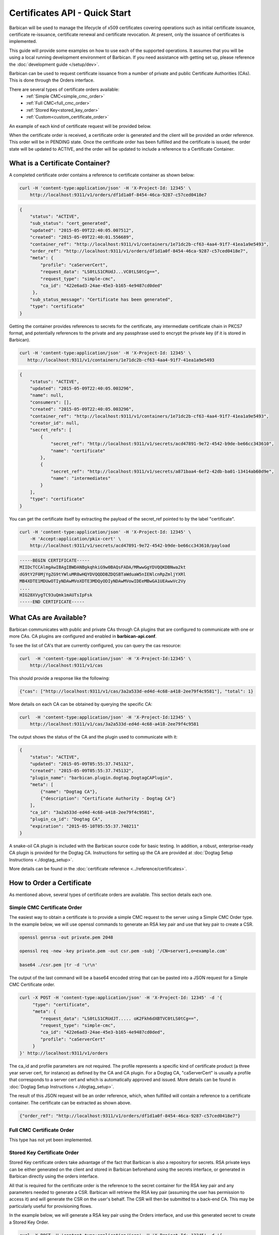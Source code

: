 ******************************
Certificates API - Quick Start
******************************

Barbican will be used to manage the lifecycle of x509 certificates covering
operations such as initial certificate issuance, certificate re-issuance,
certificate renewal and certificate revocation.  At present, only the issuance of
certificates is implemented.

This guide will provide some examples on how to use each of the supported operations.
It assumes that you will be using a local running development environment of Barbican.
If you need assistance with getting set up, please reference the :doc:`development guide </setup/dev>`.

Barbican can be used to request certificate issuance from a number of private and
public Certificate Authorities (CAs).  This is done through the Orders interface.

There are several types of certificate orders available:
    * :ref:`Simple CMC<simple_cmc_order>`
    * :ref:`Full CMC<full_cmc_order>`
    * :ref:`Stored Key<stored_key_order>`
    * :ref:`Custom<custom_certificate_order>`

An example of each kind of certificate request will be provided below.

When the certificate order is received, a certificate order is generated and the client
will be provided an order reference.  This order will be in PENDING state.  Once the
certificate order has been fulfilled and the certificate is issued, the
order state will be updated to ACTIVE, and the order will be updated to include
a reference to a Certificate Container.

.. _what_is_a_cert_container:

What is a Certificate Container?
################################

A completed certificate order contains a reference to certificate container
as shown below:

.. code-block:: bash

    curl -H 'content-type:application/json' -H 'X-Project-Id: 12345' \
        http://localhost:9311/v1/orders/df1d1a0f-8454-46ca-9287-c57ced0418e7

.. code-block:: javascript

    {
        "status": "ACTIVE",
        "sub_status": "cert_generated",
        "updated": "2015-05-09T22:40:05.007512",
        "created": "2015-05-09T22:40:01.556689",
        "container_ref": "http://localhost:9311/v1/containers/1e71dc2b-cf63-4aa4-91f7-41ea1a9e5493",
        "order_ref": "http://localhost:9311/v1/orders/df1d1a0f-8454-46ca-9287-c57ced0418e7",
        "meta": {
            "profile": "caServerCert",
            "request_data": "LS0tLS1CRUdJ...VC0tLS0tCg==",
            "request_type": "simple-cmc",
            "ca_id": "422e6ad3-24ae-45e3-b165-4e9487cd0ded"
         },
        "sub_status_message": "Certificate has been generated",
        "type": "certificate"
    }

Getting the container provides references to secrets for the certificate,
any intermediate certificate chain in PKCS7 format, and potentially references
to the private and any passphrase used to encrypt the private key (if it is stored in
Barbican).

.. code-block:: bash

     curl -H 'content-type:application/json' -H 'X-Project-Id: 12345' \
        http://localhost:9311/v1/containers/1e71dc2b-cf63-4aa4-91f7-41ea1a9e5493

.. code-block:: javascript

    {
        "status": "ACTIVE",
        "updated": "2015-05-09T22:40:05.003296",
        "name": null,
        "consumers": [],
        "created": "2015-05-09T22:40:05.003296",
        "container_ref": "http://localhost:9311/v1/containers/1e71dc2b-cf63-4aa4-91f7-41ea1a9e5493",
        "creator_id": null,
        "secret_refs": [
            {
                "secret_ref": "http://localhost:9311/v1/secrets/acd47891-9e72-4542-b9de-be66cc343610",
                "name": "certificate"
            },
            {
                "secret_ref": "http://localhost:9311/v1/secrets/a871baa4-6ef2-42db-ba01-13414ab60d9e",
                "name": "intermediates"
            }
        ],
        "type": "certificate"
    }

You can get the certificate itself by extracting the payload of the secret_ref pointed to by the label "certificate".

.. code-block:: bash

    curl -H 'content-type:application/json' -H 'X-Project-Id: 12345' \
        -H 'Accept:application/pkix-cert' \
        http://localhost:9311/v1/secrets/acd47891-9e72-4542-b9de-be66cc343610/payload

.. code-block:: bash

    -----BEGIN CERTIFICATE-----
    MIIDcTCCAlmgAwIBAgIBWDANBgkqhkiG9w0BAQsFADA/MRwwGgYDVQQKDBNwa2kt
    dG9tY2F0MjYgZG9tYWluMR8wHQYDVQQDDBZDQSBTaWduaW5nIENlcnRpZmljYXRl
    MB4XDTE1MDUwOTIyNDAwMVoXDTE3MDQyODIyNDAwMVowIDEeMBwGA1UEAwwVc2Vy
    ....
    HIG28XVygTC93uQmk1mAUTsIpFsk
    -----END CERTIFICATE-----

.. _finding_the_cas:

What CAs are Available?
#######################

Barbican communicates with public and private CAs through CA plugins that are
configured to communicate with one or more CAs.  CA plugins are configured and
enabled in **barbican-api.conf**.

To see the list of CA's that are currently configured, you can query the cas
resource:

.. code-block:: bash

    curl  -H 'content-type:application/json' -H 'X-Project-Id:12345' \
        http://localhost:9311/v1/cas

This should provide a response like the following:

.. code-block:: bash

    {"cas": ["http://localhost:9311/v1/cas/3a2a533d-ed4d-4c68-a418-2ee79f4c9581"], "total": 1}

More details on each CA can be obtained by querying the specific CA:

.. code-block:: bash

    curl  -H 'content-type:application/json' -H 'X-Project-Id:12345' \
        http://localhost:9311/v1/cas/3a2a533d-ed4d-4c68-a418-2ee79f4c9581

The output shows the status of the CA and the plugin used to communicate with it:

.. code-block:: javascript

    {
        "status": "ACTIVE",
        "updated": "2015-05-09T05:55:37.745132",
        "created": "2015-05-09T05:55:37.745132",
        "plugin_name": "barbican.plugin.dogtag.DogtagCAPlugin",
        "meta": [
            {"name": "Dogtag CA"},
            {"description": "Certificate Authority - Dogtag CA"}
        ],
        "ca_id": "3a2a533d-ed4d-4c68-a418-2ee79f4c9581",
        "plugin_ca_id": "Dogtag CA",
        "expiration": "2015-05-10T05:55:37.740211"
    }

A snake-oil CA plugin is included with the Barbican source code for basic testing.
In addition, a robust, enterprise-ready CA plugin is provided for the Dogtag CA.
Instructions for setting up the CA are provided at :doc:`Dogtag Setup Instructions <./dogtag_setup>`.

More details can be found in the :doc:`certificate reference <../reference/certificates>`.

.. _order_certificate:

How to Order a Certificate
##########################

As mentioned above, several types of certificate orders are available. This
section details each one.

.. _simple_cmc_order:

Simple CMC Certificate Order
****************************

The easiest way to obtain a certificate is to provide a simple CMC request to the
server using a Simple CMC Order type.  In the example below, we will use openssl
commands to generate an RSA key pair and use that key pair to create a CSR.

.. code-block:: bash

    openssl genrsa -out private.pem 2048

    openssl req -new -key private.pem -out csr.pem -subj '/CN=server1,o=example.com'

    base64 ./csr.pem |tr -d '\r\n'

The output of the last command will be a base64 encoded string that can be pasted
into a JSON request for a Simple CMC Certificate order.

.. code-block:: bash

    curl -X POST -H 'content-type:application/json' -H 'X-Project-Id: 12345' -d '{
         "type": "certificate",
         "meta": {
            "request_data": "LS0tLS1CRUdJT..... oK2Fkh6dXBTVC0tLS0tCg==",
            "request_type": "simple-cmc",
            "ca_id": "422e6ad3-24ae-45e3-b165-4e9487cd0ded",
            "profile": "caServerCert"
         }
    }' http://localhost:9311/v1/orders

The ca_id and profile parameters are not required.  The profile represents a specific
kind of certificate product (a three year server cert, for instance) as defined by the
CA and CA plugin.  For a Dogtag CA, "caServerCert" is usually a profile that corresponds
to a server cert and which is automatically approved and issued.  More details can be
found in :doc:`Dogtag Setup Instructions <./dogtag_setup>`.

The result of this JSON request will be an order reference, which, when fulfilled
will contain a reference to a certificate container.  The certificate can be extracted
as shown above.

.. code-block:: bash

    {"order_ref": "http://localhost:9311/v1/orders/df1d1a0f-8454-46ca-9287-c57ced0418e7"}

.. _full_cmc_order:

Full CMC Certificate Order
**************************

This type has not yet been implemented.

.. _stored_key_order:

Stored Key Certificate Order
****************************

Stored Key certificate orders take advantage of the fact that Barbican is also
a repository for secrets.  RSA private keys can be either generated on the client
and stored in Barbican beforehand using the secrets interface, or generated in
Barbican directly using the orders interface.

All that is required for the certificate order is the reference to the secret container
for the RSA key pair and any parameters needed to generate a CSR.  Barbican will
retrieve the RSA key pair (assuming the user has permission to access it) and will generate
the CSR on the user's behalf.  The CSR will then be submitted to a back-end CA.  This
may be particularly useful for provisioning flows.

In the example below, we will generate a RSA key pair using the Orders interface, and
use this generated secret to create a Stored Key Order.

.. code-block:: bash

    curl -X POST -H 'content-type:application/json' -H 'X-Project-Id: 12345' -d '{
        "type": "asymmetric",
        "meta": {
            "algorithm": "rsa",
            "bit_length": "2048"
        }
    }' http://localhost:9311/v1/orders

This should provide a response as follows:

.. code-block:: bash

    {"order_ref": "http://localhost:9311/v1/orders/cb3c43d6-e30c-40c0-b28c-b0dd58a6209d"}

We can retrieve the reference to the container containing the RSA key pair from the order.

.. code-block:: bash

    curl -H 'content-type:application/json' -H 'X-Project-Id: 12345' \
    http://localhost:9311/v1/orders/cb3c43d6-e30c-40c0-b28c-b0dd58a6209d

.. code-block:: javascript

    {
        "status": "ACTIVE",
        "updated": "2015-05-09T22:40:05.007512",
        "created": "2015-05-09T22:40:01.556689",
        "container_ref": "http://localhost:9311/v1/containers/1e71dc2b-cf63-4aa4-91f7-41ea1a9e5493",
        "order_ref": "http://localhost:9311/v1/orders/cb3c43d6-e30c-40c0-b28c-b0dd58a6209d",
        "meta": {
            "algorithm": "rsa",
            "bit_length": "2048"
        },
        "type": "asymmetric"
    }

Now that we have a reference to the container, we can create a stored-key request.

.. code-block:: bash

    curl -X POST -H 'content-type:application/json' -H 'X-Project-Id: 12345' -d '{
        "type": "certificate",
        "meta": {
            "source_container_ref": "http://localhost:9311/v1/containers/1e71dc2b-cf63-4aa4-91f7-41ea1a9e5493",
            "subject_dn": "cn=server1, o=example.com",
            "request_type": "stored-key",
            "ca_id": "422e6ad3-24ae-45e3-b165-4e9487cd0ded",
            "profile": "caServerCert"
        }
    }' http://localhost:9311/v1/orders

As noted in the previous section, ca_id and profile are optional.  The response will be a reference to the
created order.


.. _custom_certificate_order:

Custom Certificate Order
########################

A custom certificate order (which is also the order type assumed when no certificate
order type is provided) is an order in which any request attributes are submitted to
the back-end CA unchanged.  This is useful if you wish to communicate with a specific CA
and wish to provide parameters that are specific to that CA.  Because this request
contains parameters that are CA specific, the ca_id is required.

The example below is a custom request for a server cert from a Dogtag CA.  As usual,
the response is an order reference.

.. code-block:: bash

    curl -X POST -H 'content-type:application/json' -H 'X-Project-Id: 12345' -d '{
        "type": "certificate",
        "meta": {
            "request_data": "LS0tLS1CRUdJT..... oK2Fkh6dXBTVC0tLS0tCg==",
            "request_type": "custom",
            "ca_id": "422e6ad3-24ae-45e3-b165-4e9487cd0ded",
            "profile": "caServerCert"
        }
    }' http://localhost:9311/v1/orders
